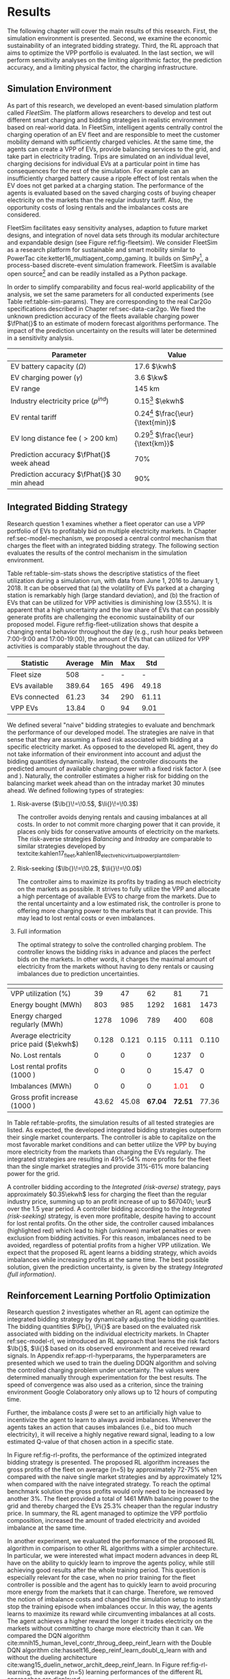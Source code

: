 * Results
# NOTE: 15%

The following chapter will cover the main results of this research. First, the
simulation environment is presented. Second, we examine the economic
sustainability of an integrated bidding strategy. Third, the RL approach that
aims to optimize the VPP portfolio is evaluated. In the last section, we will
perform sensitivity analyses on the limiting algorithmic factor, the prediction
accuracy, and a limiting physical factor, the charging infrastructure.

** Simulation Environment
As part of this research, we developed an event-based simulation platform called
/FleetSim/. The platform allows researchers to develop and test out different
smart charging and bidding strategies in realistic environment based on
real-world data. In FleetSim, intelligent agents centrally control the charging
operation of an EV fleet and are responsible to meet the customer mobility
demand with sufficiently charged vehicles. At the same time, the agents can
create a VPP of EVs, provide balancing services to the grid, and take part in
electricity trading. Trips are simulated on an individual level, charging
decisions for individual EVs at a particular point in time has consequences for
the rest of the simulation. For example can an insufficiently charged battery
cause a ripple effect of lost rentals when the EV does not get parked at a
charging station. The performance of the agents is evaluated based on the saved
charging costs of buying cheaper electricity on the markets than the regular
industry tariff. Also, the opportunity costs of losing rentals and the
imbalances costs are considered.

FleetSim facilitates easy sensitivity analyses, adaption to future market designs, and
integration of novel data sets through its modular architecture and expandable
design (see Figure ref:fig-fleetsim). We consider FleetSim as a research
platform for sustainable and smart mobility similar to PowerTac
cite:ketter16_multiagent_comp_gaming. It builds on SimPy[fn:1], a process-based
discrete-event simulation framework. FleetSim is available open source[fn:2] and
can be readily installed as a Python package.
#+CAPTION[FleetSim Architecture]: Architecture of FleetSim. label:fig-fleetsim
#+ATTR_LATEX: :width 1\linewidth :placement [hp]
[[../fig/simulation-platform.png]]
In order to simplify comparability and focus real-world applicability of the
analysis, we set the same parameters for all conducted experiments (see Table
ref:table-sim-params). They are corresponding to the real Car2Go specifications
described in Chapter ref:sec-data-car2go. We fixed the unknown prediction
accuracy of the fleets available charging power $\fPhat{}$ to an estimate of
modern forecast algorithms performance. The impact of the prediction uncertainty
on the results will later be determined in a sensitivity analysis.

#+LATEX: \renewcommand{\arraystretch}{1.3}
#+CAPTION[Simulation Parameters]: Simulation Parameters label:table-sim-params
#+ATTR_LATEX: :align lr :placement [hp]
|---------------------------------------------+--------------------------------------|
|---------------------------------------------+--------------------------------------|
| Parameter                                   | Value                                |
|---------------------------------------------+--------------------------------------|
| EV battery capacity ($\Omega$)              | 17.6 $\kwh$                          |
| EV charging power   ($\gamma$)              | 3.6 $\kw$                            |
| EV range                                    | 145 km                               |
| Industry electricity price  ($p^{ind}$)     | 0.15[fn:3] $\ekwh$                   |
| EV rental tariff                            | 0.24[fn:4] $\frac{\eur}{\text{min}}$ |
| EV long distance fee ($>\text{200 km}$)     | 0.29[fn:4] $\frac{\eur}{\text{km}}$  |
|---------------------------------------------+--------------------------------------|
| Prediction accuracy $\fPhat{}$ week ahead   | 70%                                  |
| Prediction accuracy $\fPhat{}$ 30 min ahead | 90%                                  |
|---------------------------------------------+--------------------------------------|
|---------------------------------------------+--------------------------------------|
#+LATEX: \renewcommand{\arraystretch}{1}

** Integrated Bidding Strategy
Research question 1 examines whether a fleet operator can use a VPP portfolio of
EVs to profitably bid on multiple electricity markets. In Chapter
ref:sec-model-mechanism, we proposed a central control mechanism that charges
the fleet with an integrated bidding strategy. The following section evaluates
the results of the control mechanism in the simulation environment.

Table ref:table-sim-stats shows the descriptive statistics of the fleet
utilization during a simulation run, with data from June 1, 2016 to January
1, 2018. It can be observed that (a) the volatility of EVs parked at a charging
station is remarkably high (large standard deviation), and (b) the fraction of
EVs that can be utilized for VPP activities is diminishing low (3.55%). It is
apparent that a high uncertainty and the low share of EVs that can possibly
generate profits are challenging the economic sustainability of our proposed
model. Figure ref:fig-fleet-utilization shows that despite a changing rental
behavior throughout the day (e.g., rush hour peaks between 7:00-9:00 and
17:00-19:00), the amount of EVs that can utilized for VPP activities is
comparably stable throughout the day.

#+CAPTION[Fleet Utilzation]: Daily fleet utilization (average, standard deviation) from June 2016 to January 2018. The blue error band is illustrating the large volatility in the amount of EVs that get parked at a charging station. The share of EVs that can be used as VPP is on average only 3.55% of the fleet's size. Most of the EVs are either not connected to a charging station or are already fully charged. label:fig-fleet-utilization
#+ATTR_LATEX: :width 1\linewidth :placement [h]
[[../fig/fleet-utilization.png]]

#+BEGIN_SRC python :exports none
return(round((13.84 / 389.64),4) * 100)
#+END_SRC

#+RESULTS:
: 3.55
#+CAPTION[Summary statistics of the fleet]: Summary Statistics of the Fleet label:table-sim-stats
#+ATTR_LATEX: :align l|cccc :placement [htb]
|---------------+---------+-----+-----+-------|
|---------------+---------+-----+-----+-------|
| Statistic     | Average | Min | Max |   Std |
|---------------+---------+-----+-----+-------|
| Fleet size    |     508 |   - |   - |     - |
| EVs available |  389.64 | 165 | 496 | 49.18 |
| EVs connected |   61.23 |  34 | 290 | 61.11 |
| VPP EVs       |   13.84 |   0 |  94 |  9.01 |
|---------------+---------+-----+-----+-------|
|---------------+---------+-----+-----+-------|

 We defined several "naive" bidding strategies to evaluate and benchmark the
 performance of our developed model. The strategies are naive in that sense that
 they are assuming a fixed risk associated with bidding at a specific
 electricity market. As opposed to the developed RL agent, they do not take
 information of their environment into account and adjust the bidding quantities
 dynamically. Instead, the controller discounts the predicted amount of
 available charging power with a fixed risk factor $\lambda$ (see
 \eqref{eq-model-pb} and \eqref{eq-model-pi}). Naturally, the controller
 estimates a higher risk for bidding on the balancing market week ahead than on
 the intraday market 30 minutes ahead. We defined following types of strategies:

 1) Risk-averse ($\lb{}\!=\!0.5$, $\li{}\!=\!0.3$)

    The controller avoids denying rentals and causing imbalances at all costs. In
    order to not commit more charging power that it can provide, it places only
    bids for conservative amounts of electricity on the markets. The risk-averse
    strategies /Balancing/ and /Intraday/ are comparable to similar strategies
    developed by
    textcite:kahlen17_fleet,kahlen18_elect_vehic_virtual_power_plant_dilem.

 2) Risk-seeking ($\lb{}\!=\!0.2$, $\li{}\!=\!0.0$)

    The controller aims to maximize its profits by trading as much electricity on
    the markets as possible. It strives to fully utilize the VPP and allocate a
    high percentage of available EVS to charge from the markets. Due to the
    rental uncertainty and a low estimated risk, the controller is prone to
    offering more charging power to the markets that it can provide. This may
    lead to lost rental costs or even imbalances.

 3) Full information

    The optimal strategy to solve the controlled charging problem. The controller
    knows the bidding risks in advance and places the perfect bids on the
    markets. In other words, it charges the maximal amount of electricity from
    the markets without having to deny rentals or causing imbalances due to
    prediction uncertainties.

# NOTE: Explain VPP Utilization?
#+LATEX: {\captionsetup[table]{aboveskip=0.5cm}
#+CAPTION[Bidding strategy outcomes]: Outcomes of naive bidding strategies over a 1.5 year period. Integrated bidding strategies outperform single market strategies. label:table-profits
#+ATTR_LATEX: :float sideways :align l|cccccc :placement [hp]
|                                          | \thead{Balancing\\(risk-averse)} | \thead{Intraday\\(risk-averse)} | \thead{Integrated\\(risk-averse)} | \thead{Integrated\\(risk-seeking)} | \thead{Integrated\\(full information)} |
|------------------------------------------+----------------------------------+---------------------------------+-----------------------------------+------------------------------------+----------------------------------------|
|------------------------------------------+----------------------------------+---------------------------------+-----------------------------------+------------------------------------+----------------------------------------|
| VPP utilization (%)                      |                               39 |                              47 |                                62 |                                 81 |                                     71 |
| Energy bought (MWh)                      |                              803 |                             985 |                              1292 |                               1681 |                                   1473 |
| Energy charged regularly (MWh)           |                             1278 |                            1096 |                               789 |                                400 |                                    608 |
| Average electricity price paid ($\ekwh$) |                            0.128 |                           0.121 |                             0.115 |                              0.111 |                                  0.110 |
| No. Lost rentals                         |                                0 |                               0 |                                 0 |                               1237 |                                      0 |
| Lost rental profits (1000 \eur)          |                                0 |                               0 |                                 0 |                              15.47 |                                      0 |
| Imbalances (MWh)                         |                                0 |                               0 |                                 0 |              \textcolor{red}{1.01} |                                      0 |
| Gross profit increase (1000 \eur)        |                            43.62 |                           45.08 |                           *67.04* |                            *72.51* |                                  77.36 |
|------------------------------------------+----------------------------------+---------------------------------+-----------------------------------+------------------------------------+----------------------------------------|
|------------------------------------------+----------------------------------+---------------------------------+-----------------------------------+------------------------------------+----------------------------------------|
# #+TBLFM: @2=round(100*round(@3/(@3+@4),2))
# ::@10=100* round((@9/17707.85),4)
#+LATEX:}

# NOTE: Mention numbers?
In Table ref:table-profits, the simulation results of all tested strategies are
listed. As expected, the developed integrated bidding strategies outperform
their single market counterparts. The controller is able to capitalize on the
most favorable market conditions and can better utilize the VPP by buying more
electricity from the markets than charging the EVs regularly. The integrated
strategies are resulting in 49%-54% more profits for the fleet than the single
market strategies and provide 31%-61% more balancing power for the grid.

A controller bidding according to the /Integrated (risk-averse)/ strategy, pays
approximately $0.35\ekwh$ less for charging the fleet than the regular industry
price, summing up to an profit increase of up to $67040\; \eur$ over the 1.5
year period. A controller bidding according to the /Integrated (risk-seeking)/
strategy, is even more profitable, despite having to account for lost rental
profits. On the other side, the controller caused imbalances (highlighted red)
which lead to high (unknown) market penalties or even exclusion from bidding
activities. For this reason, imbalances need to be avoided, regardless of
potential profits from a higher VPP utilization. We expect that the proposed RL
agent learns a bidding strategy, which avoids imbalances while increasing
profits at the same time. The best possible solution, given the prediction
uncertainty, is given by the strategy /Integrated (full information)/.

#+BEGIN_SRC python :exports none
return(67.04 / 45.08)
#+END_SRC

#+RESULTS:
: 1.4871339840283941

#+BEGIN_SRC python :exports none
return(87.98 - 15.47)
#+END_SRC

#+RESULTS:
: 72.51

** Reinforcement Learning Portfolio Optimization
# NOTE: What about confidence intervals - Mean?
# TODO: No mention of risk factors except for summary? Include numbers or graphs
# of risks factors? --> Sensivity
# TODO: Include total annual profit increase per EV and total balancing power

Research question 2 investigates whether an RL agent can optimize the integrated
bidding strategy by dynamically adjusting the bidding quantities. The bidding
quantities $\Pb{}, \Pi{}$ are based on the evaluated risk associated with
bidding on the individual electricity markets. In Chapter ref:sec-model-rl, we
introduced an RL approach that learns the risk factors $\lb{}$, $\li{}$ based on
its observed environment and received reward signals. In Appendix
ref:app-rl-hyperparams, the hyperparameters are presented which we used to train
the dueling DDQN algorithm and solving the controlled charging problem under
uncertainty. The values were determined manually through experimentation for the
best results. The speed of convergence was also used as a criterion, since the
training environment Google Colaboratory only allows up to 12 hours of computing
time.

Further, the imbalance costs $\beta$ were set to an artificially high value to
incentivize the agent to learn to always avoid imbalances. Whenever the agents
takes an action that causes imbalances (i.e., bid too much electricity), it will
receive a highly negative reward signal, leading to a low estimated Q-value of
that chosen action in a specific state.

#+CAPTION[Comparison of gross profit results]: Comparison of gross profits and traded electricity between the proposed optimized integrated strategy and the other three naive charging strategies. The RL algorithm improves the achieved gross profit increase of the integrated bidding strategy on average by 12% and accomplishes nearly optimal results when compared to the benchmark strategy. label:fig-rl-profits
#+ATTR_LATEX: :width 1\linewidth :placement [h]
[[../fig/rl-results.png]]

In Figure ref:fig-rl-profits, the performance of the optimized integrated
bidding strategy is presented. The proposed RL algorithm increases the gross
profits of the fleet on average (n=5) by approximately 72-75% when compared with
the naive single market strategies and by approximately 12% when compared with
the naive integrated strategy. To reach the optimal benchmark solution the gross
profits would only need to be increased by another 3%. The fleet provided a
total of 1461 MWh balancing power to the grid and thereby charged the EVs 25.3%
cheaper than the regular industry price. In summary, the RL agent managed to
optimize the VPP portfolio composition, increased the amount of traded
electricity and avoided imbalance at the same time.

In another experiment, we evaluated the performance of the proposed RL algorithm
in comparison to other RL algorithms with a simpler architecture. In particular,
we were interested what impact modern advances in deep RL have on the ability to
quickly learn to improve the agents policy, while still achieving good results
after the whole training period. This question is especially relevant for the
case, when no prior training for the fleet controller is possible and the agent
has to quickly learn to avoid procuring more energy from the markets that it can
charge. Therefore, we removed the notion of imbalance costs and changed the
simulation setup to instantly stop the training episode when imbalances occur.
In this way, the agents learns to maximize its reward while circumventing
imbalances at all costs. The agent achieves a higher reward the longer it trades
electricity on the markets without committing to charge more electricity than it
can. We compared the DQN algorithm
cite:mnih15_human_level_contr_throug_deep_reinf_learn with the Double DQN
algorithm cite:hasselt16_deep_reinf_learn_doubl_q_learn with and without the
dueling architecture cite:wang15_duelin_networ_archit_deep_reinf_learn. In
Figure ref:fig-rl-learning, the average (n=5) learning performances of the
different RL approaches are displayed.

#+CAPTION[Comparison of RL algorithm learning performance]: Comparison of the learning performance between the proposed RL algorithm and the other three simpler algorithms, averaged over 5 training attempts. Each training period is performed in 1.5 years simulation time with real world data. The dueling DDQN algorithm (dark blue line) learns faster, and achieves better end results than prior algorithms. label:fig-rl-learning
#+ATTR_LATEX: :width 1\linewidth :placement [h]
[[../fig/rl-learning.png]]

The experiment shows that the dueling DDQN algorithm learns the fastest and
shows a large increase in mean reward per action after roughly 60 episodes
(about 227 days of simulation time) of training. The dueling DDQN algorithm
shows the largest reward increase and highest reward per action after the whole
training period, which makes it the best algorithm to solve the charging
problem. Despite that it still has a larger mean absolute error than the DDQN
algorithm, indicating that it is more likely to cause imbalances with the
dueling architecture than without. None of the algorithms determined a policy
that never caused imbalances after training on the full 1.5 years of simulation
time (about one hour computing time). In other words, without prior training
with existing data the RL agent would need more than one and a half years to
learn to avoid imbalances. A possible explanation is the problem of learning
from long delayed rewards, first discussed by
textcite:watkins89_learn_from_delay_rewar. Long delayed rewards increase the
difficulty of RL problems, since the agent needs to connect occurring decision
outcomes to specific actions way back in the past. In the case of the presented
controlled fleet charging problem, this effect is especially pronounced because
a negative reward signal (caused imbalances) can occur up to 672 timesteps (one
week) after the agent decided on the bidding quantity for the balancing market,
whereas the reward signals from the intraday market occur almost immediately
after 2 timesteps (30 minutes).

In summary, both experiments show that our approach is able to learn a
profit-maximizing bidding strategy under varying circumstances, without using
any a priori information about the EV rental patterns. The proposed control
mechanism improves existing approaches and the RL agent can successfully
optimize the VPP portfolio strategy by estimating the risk that is associated
with bidding on the markets.

** Sensitivity Analysis
# NOTE: Prediction Accuracy of available EV capacity
# NOTE: Balancing accuracy always lower than intraday! Otherwise no sense
# NOTE: Do predict electricity prices?

# NOTE: Results heavily dependent on industry charging price, since on average
# the balancing prices are 50% cheaper, and intraday 30% cheaper. Perform a run?

The ability to accurately forecast the available fleet charging power plays an
important role in determining the optimal bidding quantity to submit to the
markets. If the fleet controller is certain about the number of connected EVs
that it can use for VPP activities in the future, it can aggressively trade the
available charging power on the markets, without being concerned about turning
away customers or facing the risk of not being able to charge the committed
amount of electricity. In our previous experiments, we assumed a fixed
prediction accuracy that we set to an estimate of what modern mobility demand
forecasts algorithms can achieve. In order to test the robustness of the results
and their dependence on the prediction accuracy, we conducted a sensitivity
analysis. Therefore, we tested the previously introduced RL approach with
increasing levels of prediction accuracy, from 50% to 100% accuracate forecasts
7 days and 30 minutes ahead.

#+CAPTION[Sensivity Analysis: Prediction Accuracy]: Sensivity Analysis: Prediction Accuracy label:fig-sens-accuracy
#+ATTR_LATEX: :width 1\linewidth :placement [htbp]
[[../fig/rl-accuracy.png]]

In Table ref:fig-sens-accuracy the results of the sensitivity analysis are
presented. The left plot shows the effect of the prediction accuracy on the
total gross profit increase, whereas the right plot shows the effect on the
learned risk factors of the RL agent. Intuitively, the realized profit increases
with rising accuracy of the forecasts, while the estimated risk factors decrease
with more accurate forecasts.

Interestingly, the RL agent does not always estimate higher risks for bidding on
the balancing market than on the intraday market,  despite lower accuracy levels
for predicting the available charging power 7 days ahead than 30 minutes ahead.
This result indicates that the RL performance underlies some variations. The
agent succesfully learns to avoid imbalances first by estimating a high total
risk and only later learns to optimize the portfolio by fine-tuning the risk
factors of both markets. We are confident that the agent's limited amount of
training steps is the reason of these variations in learning success and expect
to achieve more robust results with a increased training time.

Also remarkable is the magnitude of the prediction accuracy's effect on the
profit increase. After 1.5 years of simulation time, an RL agent that can rely
on perfect predictions (100% accuracy) generates almost twice as much profit
from trading electricity than an agent that can only rely on predictions with
50% and 60% accuracy, 7 days and 30 minutes ahead respectively. It is striking
that the prediction accuracy has a larger effect (99.13% profit increase between
lowest and highst accuracy) on the realized profit than the type of bidding
strategy (73.10% profit increase between worst and best strategy), which we
examined in the previous sections, leaving room for future research.

# (48346 $\eur$ versus 96245 $\eur$)
#+BEGIN_SRC python :exports none
    return(96.24/48.33)
#+END_SRC

#+RESULTS:
: 1.9913097454996895
#+LATEX: \clearpage

* Footnotes

[fn:1] https://pypi.org/project/simpy/

[fn:2] https://github.com/indyfree/fleetsim

[fn:3] Average prices of electricity for the industry with an annual consumption
of 500 MWh - 2000 MWh in Germany 2017 cite:bmwi.19_prices_german.

[fn:4] Rental fees according to the Car2Go pricing scheme. See
https://www.car2go.com/media/data/germany/legal-documents/de-de-pricing-information.pdf,
accessed 15^th March 2019.
